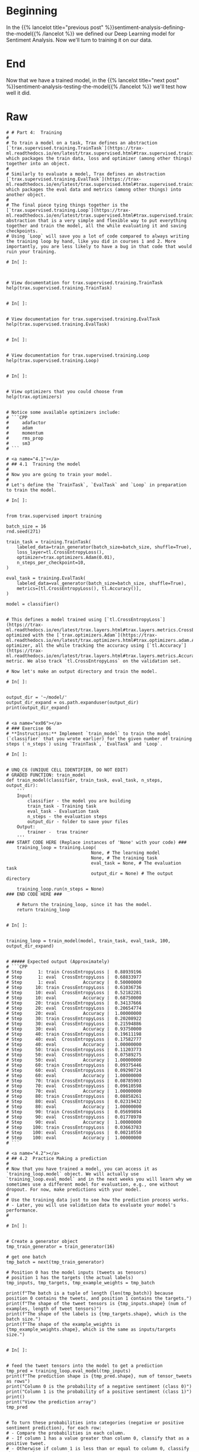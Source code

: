 #+BEGIN_COMMENT
.. title: Sentiment Analysis: Training the Model
.. slug: sentiment-analysis-training-the-model
.. date: 2020-12-23 15:49:53 UTC-08:00
.. tags: 
.. category: 
.. link: 
.. description: 
.. type: text

#+END_COMMENT
* Beginning
  In the {{% lancelot title="previous post" %}}sentiment-analysis-defining-the-model{{% /lancelot %}} we defined our Deep Learning model for Sentiment Analysis. Now we'll turn to training it on our data.
* End
  Now that we have a trained model, in the {{% lancelot title="next post" %}}sentiment-analysis-testing-the-model{{% /lancelot %}} we'll test how well it did.
* Raw
#+begin_example
# # Part 4:  Training
# 
# To train a model on a task, Trax defines an abstraction [`trax.supervised.training.TrainTask`](https://trax-ml.readthedocs.io/en/latest/trax.supervised.html#trax.supervised.training.TrainTask) which packages the train data, loss and optimizer (among other things) together into an object.
# 
# Similarly to evaluate a model, Trax defines an abstraction [`trax.supervised.training.EvalTask`](https://trax-ml.readthedocs.io/en/latest/trax.supervised.html#trax.supervised.training.EvalTask) which packages the eval data and metrics (among other things) into another object.
# 
# The final piece tying things together is the [`trax.supervised.training.Loop`](https://trax-ml.readthedocs.io/en/latest/trax.supervised.html#trax.supervised.training.Loop) abstraction that is a very simple and flexible way to put everything together and train the model, all the while evaluating it and saving checkpoints.
# Using `Loop` will save you a lot of code compared to always writing the training loop by hand, like you did in courses 1 and 2. More importantly, you are less likely to have a bug in that code that would ruin your training.

# In[ ]:



# View documentation for trax.supervised.training.TrainTask
help(trax.supervised.training.TrainTask)


# In[ ]:


# View documentation for trax.supervised.training.EvalTask
help(trax.supervised.training.EvalTask)


# In[ ]:


# View documentation for trax.supervised.training.Loop
help(trax.supervised.training.Loop)


# In[ ]:


# View optimizers that you could choose from
help(trax.optimizers)


# Notice some available optimizers include:
# ```CPP
#     adafactor
#     adam
#     momentum
#     rms_prop
#     sm3
# ```

# <a name="4.1"></a>
# ## 4.1  Training the model
# 
# Now you are going to train your model. 
# 
# Let's define the `TrainTask`, `EvalTask` and `Loop` in preparation to train the model.

# In[ ]:


from trax.supervised import training

batch_size = 16
rnd.seed(271)

train_task = training.TrainTask(
    labeled_data=train_generator(batch_size=batch_size, shuffle=True),
    loss_layer=tl.CrossEntropyLoss(),
    optimizer=trax.optimizers.Adam(0.01),
    n_steps_per_checkpoint=10,
)

eval_task = training.EvalTask(
    labeled_data=val_generator(batch_size=batch_size, shuffle=True),
    metrics=[tl.CrossEntropyLoss(), tl.Accuracy()],
)

model = classifier()


# This defines a model trained using [`tl.CrossEntropyLoss`](https://trax-ml.readthedocs.io/en/latest/trax.layers.html#trax.layers.metrics.CrossEntropyLoss) optimized with the [`trax.optimizers.Adam`](https://trax-ml.readthedocs.io/en/latest/trax.optimizers.html#trax.optimizers.adam.Adam) optimizer, all the while tracking the accuracy using [`tl.Accuracy`](https://trax-ml.readthedocs.io/en/latest/trax.layers.html#trax.layers.metrics.Accuracy) metric. We also track `tl.CrossEntropyLoss` on the validation set.

# Now let's make an output directory and train the model.

# In[ ]:


output_dir = '~/model/'
output_dir_expand = os.path.expanduser(output_dir)
print(output_dir_expand)


# <a name="ex06"></a>
# ### Exercise 06
# **Instructions:** Implement `train_model` to train the model (`classifier` that you wrote earlier) for the given number of training steps (`n_steps`) using `TrainTask`, `EvalTask` and `Loop`.

# In[ ]:


# UNQ_C6 (UNIQUE CELL IDENTIFIER, DO NOT EDIT)
# GRADED FUNCTION: train_model
def train_model(classifier, train_task, eval_task, n_steps, output_dir):
    '''
    Input: 
        classifier - the model you are building
        train_task - Training task
        eval_task - Evaluation task
        n_steps - the evaluation steps
        output_dir - folder to save your files
    Output:
        trainer -  trax trainer
    '''
### START CODE HERE (Replace instances of 'None' with your code) ###
    training_loop = training.Loop(
                                None, # The learning model
                                None, # The training task
                                eval_task = None, # The evaluation task
                                output_dir = None) # The output directory

    training_loop.run(n_steps = None)
### END CODE HERE ###

    # Return the training_loop, since it has the model.
    return training_loop


# In[ ]:


training_loop = train_model(model, train_task, eval_task, 100, output_dir_expand)


# ##### Expected output (Approximately)
# ```CPP
# Step      1: train CrossEntropyLoss |  0.88939196
# Step      1: eval  CrossEntropyLoss |  0.68833977
# Step      1: eval          Accuracy |  0.50000000
# Step     10: train CrossEntropyLoss |  0.61036736
# Step     10: eval  CrossEntropyLoss |  0.52182281
# Step     10: eval          Accuracy |  0.68750000
# Step     20: train CrossEntropyLoss |  0.34137666
# Step     20: eval  CrossEntropyLoss |  0.20654774
# Step     20: eval          Accuracy |  1.00000000
# Step     30: train CrossEntropyLoss |  0.20208922
# Step     30: eval  CrossEntropyLoss |  0.21594886
# Step     30: eval          Accuracy |  0.93750000
# Step     40: train CrossEntropyLoss |  0.19611198
# Step     40: eval  CrossEntropyLoss |  0.17582777
# Step     40: eval          Accuracy |  1.00000000
# Step     50: train CrossEntropyLoss |  0.11203773
# Step     50: eval  CrossEntropyLoss |  0.07589275
# Step     50: eval          Accuracy |  1.00000000
# Step     60: train CrossEntropyLoss |  0.09375446
# Step     60: eval  CrossEntropyLoss |  0.09290724
# Step     60: eval          Accuracy |  1.00000000
# Step     70: train CrossEntropyLoss |  0.08785903
# Step     70: eval  CrossEntropyLoss |  0.09610598
# Step     70: eval          Accuracy |  1.00000000
# Step     80: train CrossEntropyLoss |  0.08858261
# Step     80: eval  CrossEntropyLoss |  0.02319432
# Step     80: eval          Accuracy |  1.00000000
# Step     90: train CrossEntropyLoss |  0.05699894
# Step     90: eval  CrossEntropyLoss |  0.01778970
# Step     90: eval          Accuracy |  1.00000000
# Step    100: train CrossEntropyLoss |  0.03663783
# Step    100: eval  CrossEntropyLoss |  0.00210550
# Step    100: eval          Accuracy |  1.00000000
# ```

# <a name="4.2"></a>
# ## 4.2  Practice Making a prediction
# 
# Now that you have trained a model, you can access it as `training_loop.model` object. We will actually use `training_loop.eval_model` and in the next weeks you will learn why we sometimes use a different model for evaluation, e.g., one without dropout. For now, make predictions with your model.
# 
# Use the training data just to see how the prediction process works.  
# - Later, you will use validation data to evaluate your model's performance.
# 

# In[ ]:


# Create a generator object
tmp_train_generator = train_generator(16)

# get one batch
tmp_batch = next(tmp_train_generator)

# Position 0 has the model inputs (tweets as tensors)
# position 1 has the targets (the actual labels)
tmp_inputs, tmp_targets, tmp_example_weights = tmp_batch

print(f"The batch is a tuple of length {len(tmp_batch)} because position 0 contains the tweets, and position 1 contains the targets.") 
print(f"The shape of the tweet tensors is {tmp_inputs.shape} (num of examples, length of tweet tensors)")
print(f"The shape of the labels is {tmp_targets.shape}, which is the batch size.")
print(f"The shape of the example_weights is {tmp_example_weights.shape}, which is the same as inputs/targets size.")


# In[ ]:


# feed the tweet tensors into the model to get a prediction
tmp_pred = training_loop.eval_model(tmp_inputs)
print(f"The prediction shape is {tmp_pred.shape}, num of tensor_tweets as rows")
print("Column 0 is the probability of a negative sentiment (class 0)")
print("Column 1 is the probability of a positive sentiment (class 1)")
print()
print("View the prediction array")
tmp_pred


# To turn these probabilities into categories (negative or positive sentiment prediction), for each row:
# - Compare the probabilities in each column.
# - If column 1 has a value greater than column 0, classify that as a positive tweet.
# - Otherwise if column 1 is less than or equal to column 0, classify that example as a negative tweet.

# In[ ]:


# turn probabilites into category predictions
tmp_is_positive = tmp_pred[:,1] > tmp_pred[:,0]
for i, p in enumerate(tmp_is_positive):
    print(f"Neg log prob {tmp_pred[i,0]:.4f}\tPos log prob {tmp_pred[i,1]:.4f}\t is positive? {p}\t actual {tmp_targets[i]}")


# Notice that since you are making a prediction using a training batch, it's more likely that the model's predictions match the actual targets (labels).  
# - Every prediction that the tweet is positive is also matching the actual target of 1 (positive sentiment).
# - Similarly, all predictions that the sentiment is not positive matches the actual target of 0 (negative sentiment)

# One more useful thing to know is how to compare if the prediction is matching the actual target (label).  
# - The result of calculation `is_positive` is a boolean.
# - The target is a type trax.fastmath.numpy.int32
# - If you expect to be doing division, you may prefer to work with decimal numbers with the data type type trax.fastmath.numpy.int32

# In[ ]:


# View the array of booleans
print("Array of booleans")
display(tmp_is_positive)

# convert boolean to type int32
# True is converted to 1
# False is converted to 0
tmp_is_positive_int = tmp_is_positive.astype(np.int32)


# View the array of integers
print("Array of integers")
display(tmp_is_positive_int)

# convert boolean to type float32
tmp_is_positive_float = tmp_is_positive.astype(np.float32)

# View the array of floats
print("Array of floats")
display(tmp_is_positive_float)


# In[ ]:


tmp_pred.shape


# Note that Python usually does type conversion for you when you compare a boolean to an integer
# - True compared to 1 is True, otherwise any other integer is False.
# - False compared to 0 is True, otherwise any ohter integer is False.

# In[ ]:


print(f"True == 1: {True == 1}")
print(f"True == 2: {True == 2}")
print(f"False == 0: {False == 0}")
print(f"False == 2: {False == 2}")


# However, we recommend that you keep track of the data type of your variables to avoid unexpected outcomes.  So it helps to convert the booleans into integers
# - Compare 1 to 1 rather than comparing True to 1.

# Hopefully you are now familiar with what kinds of inputs and outputs the model uses when making a prediction.
# - This will help you implement a function that estimates the accuracy of the model's predictions.

# <a name="5"></a>
# # Part 5:  Evaluation  
# 
# <a name="5.1"></a>
# ## 5.1  Computing the accuracy on a batch
# 
# You will now write a function that evaluates your model on the validation set and returns the accuracy. 
# - `preds` contains the predictions.
#     - Its dimensions are `(batch_size, output_dim)`.  `output_dim` is two in this case.  Column 0 contains the probability that the tweet belongs to class 0 (negative sentiment). Column 1 contains probability that it belongs to class 1 (positive sentiment).
#     - If the probability in column 1 is greater than the probability in column 0, then interpret this as the model's prediction that the example has label 1 (positive sentiment).  
#     - Otherwise, if the probabilities are equal or the probability in column 0 is higher, the model's prediction is 0 (negative sentiment).
# - `y` contains the actual labels.
# - `y_weights` contains the weights to give to predictions.

# <a name="ex07"></a>
# ### Exercise 07
# Implement `compute_accuracy`.

# In[ ]:


# UNQ_C7 (UNIQUE CELL IDENTIFIER, DO NOT EDIT)
# GRADED FUNCTION: compute_accuracy
def compute_accuracy(preds, y, y_weights):
    """
    Input: 
        preds: a tensor of shape (dim_batch, output_dim) 
        y: a tensor of shape (dim_batch,) with the true labels
        y_weights: a n.ndarray with the a weight for each example
    Output: 
        accuracy: a float between 0-1 
        weighted_num_correct (np.float32): Sum of the weighted correct predictions
        sum_weights (np.float32): Sum of the weights
    """
    ### START CODE HERE (Replace instances of 'None' with your code) ###
    # Create an array of booleans, 
    # True if the probability of positive sentiment is greater than
    # the probability of negative sentiment
    # else False
    is_pos =  None

    # convert the array of booleans into an array of np.int32
    is_pos_int = None
    
    # compare the array of predictions (as int32) with the target (labels) of type int32
    correct = None

    # Count the sum of the weights.
    sum_weights = None
    
    # convert the array of correct predictions (boolean) into an arrayof np.float32
    correct_float = None
    
    # Multiply each prediction with its corresponding weight.
    weighted_correct_float = None

    # Sum up the weighted correct predictions (of type np.float32), to go in the
    # denominator.
    weighted_num_correct = None
 
    # Divide the number of weighted correct predictions by the sum of the
    # weights.
    accuracy = None

    ### END CODE HERE ###
    return accuracy, weighted_num_correct, sum_weights


# In[ ]:


# test your function
tmp_val_generator = val_generator(64)

# get one batch
tmp_batch = next(tmp_val_generator)

# Position 0 has the model inputs (tweets as tensors)
# position 1 has the targets (the actual labels)
tmp_inputs, tmp_targets, tmp_example_weights = tmp_batch

# feed the tweet tensors into the model to get a prediction
tmp_pred = training_loop.eval_model(tmp_inputs)

tmp_acc, tmp_num_correct, tmp_num_predictions = compute_accuracy(preds=tmp_pred, y=tmp_targets, y_weights=tmp_example_weights)

print(f"Model's prediction accuracy on a single training batch is: {100 * tmp_acc}%")
print(f"Weighted number of correct predictions {tmp_num_correct}; weighted number of total observations predicted {tmp_num_predictions}")

# ##### Expected output (Approximately)
# 
# ```
# Model's prediction accuracy on a single training batch is: 100.0%
# Weighted number of correct predictions 64.0; weighted number of total observations predicted 64
# ```
#+end_example
